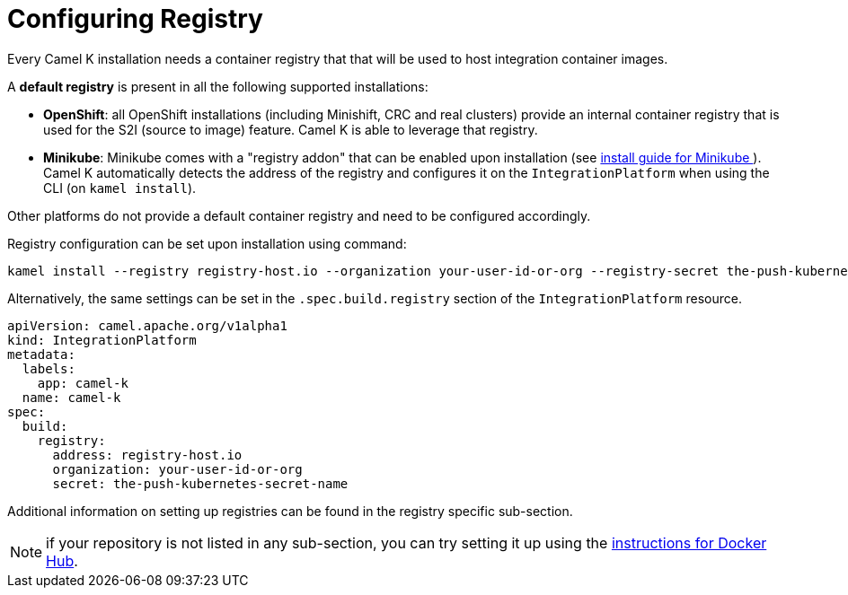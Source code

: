 [[configuring-registry]]
= Configuring Registry

Every Camel K installation needs a container registry that that will be used to host integration container images.

A **default registry** is present in all the following supported installations:

* **OpenShift**: all OpenShift installations (including Minishift, CRC and real clusters) provide an internal container registry that is used for the S2I (source to image)
  feature. Camel K is able to leverage that registry.
* **Minikube**: Minikube comes with a "registry addon" that can be enabled upon installation (see xref:installation/minikube.adoc[install guide for Minikube ]). Camel K automatically detects the address of the registry and configures
  it on the `IntegrationPlatform` when using the CLI (on `kamel install`).

Other platforms do not provide a default container registry and need to be configured accordingly.

Registry configuration can be set upon installation using command:

[source,bash]
----
kamel install --registry registry-host.io --organization your-user-id-or-org --registry-secret the-push-kubernetes-secret-name
----

Alternatively, the same settings can be set in the `.spec.build.registry` section of the `IntegrationPlatform` resource.

[source,yaml]
----
apiVersion: camel.apache.org/v1alpha1
kind: IntegrationPlatform
metadata:
  labels:
    app: camel-k
  name: camel-k
spec:
  build:
    registry:
      address: registry-host.io
      organization: your-user-id-or-org
      secret: the-push-kubernetes-secret-name
----

Additional information on setting up registries can be found in the registry specific sub-section.

NOTE: if your repository is not listed in any sub-section, you can try setting it up using the xref:installation/registry/dockerhub.adoc[instructions for Docker Hub].
